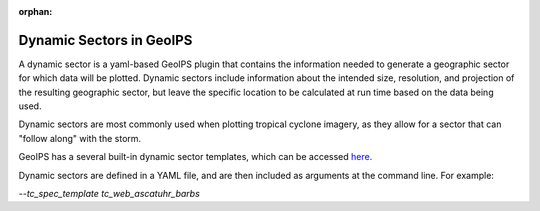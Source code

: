 :orphan:

.. dropdown:: Distribution Statement

 | # # # This source code is protected under the license referenced at
 | # # # https://github.com/NRLMMD-GEOIPS.

.. _dynamic_sectors:

*************************
Dynamic Sectors in GeoIPS
*************************

A dynamic sector is a yaml-based GeoIPS plugin that contains the information
needed to generate a geographic sector for which data will be plotted. Dynamic
sectors include information about the intended size, resolution, and projection
of the resulting geographic sector, but leave the specific location to be
calculated at run time based on the data being used.

Dynamic sectors are most commonly used when plotting tropical cyclone imagery,
as they allow for a sector that can "follow along" with the storm.

GeoIPS has a several built-in dynamic sector templates, which can be accessed
`here <https://github.com/NRLMMD-GEOIPS/geoips/tree/main/geoips/plugins/yaml/sectors/dynamic>`_.

Dynamic sectors are defined in a YAML file, and are then included as arguments
at the command line. For example:

`--tc_spec_template tc_web_ascatuhr_barbs`

